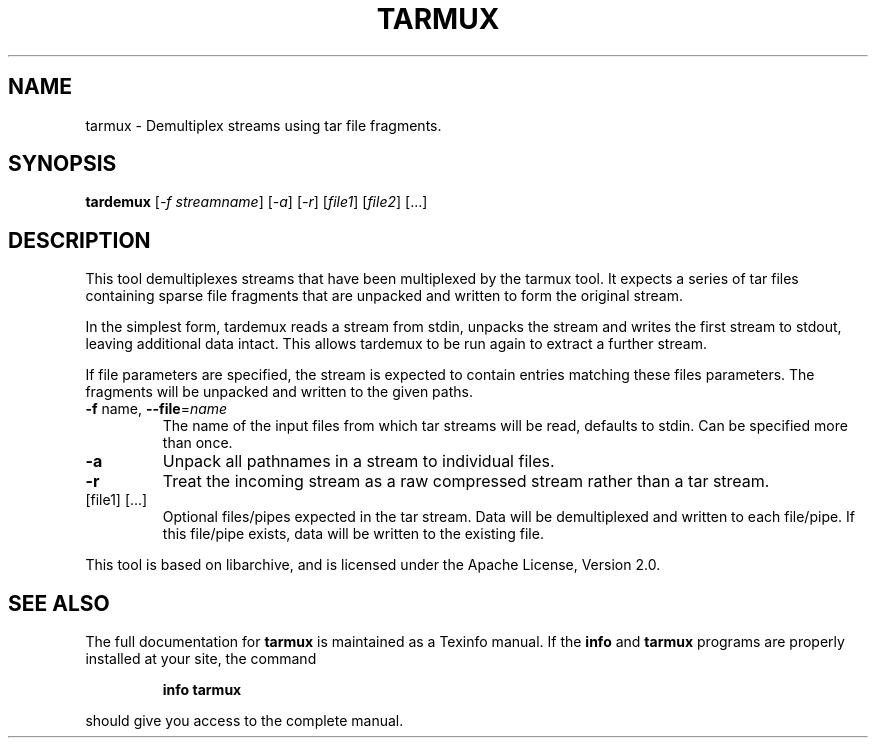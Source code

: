 .\" DO NOT MODIFY THIS FILE!  It was generated by help2man 1.47.6.
.TH TARMUX "1" "January 2020" "tarmux 1.0.4" "User Commands"
.SH NAME
tarmux \- Demultiplex streams using tar file fragments.
.SH SYNOPSIS
.B tardemux
[\fI\,-f streamname\/\fR] [\fI\,-a\/\fR] [\fI\,-r\/\fR] [\fI\,file1\/\fR] [\fI\,file2\/\fR] [...]
.SH DESCRIPTION
This tool demultiplexes streams that have been multiplexed by the
tarmux tool. It expects a series of tar files containing sparse file
fragments that are unpacked and written to form the original stream.
.PP
In the simplest form, tardemux reads a stream from stdin, unpacks the
stream and writes the first stream to stdout, leaving additional data
intact. This allows tardemux to be run again to extract a further
stream.
.PP
If file parameters are specified, the stream is expected to contain
entries matching these files parameters. The fragments will be unpacked
and written to the given paths.
.TP
\fB\-f\fR name, \fB\-\-file\fR=\fI\,name\/\fR
The name of the input files from which tar
streams will be read, defaults to stdin. Can be specified more
than once.
.TP
\fB\-a\fR
Unpack all pathnames in a stream to individual files.
.TP
\fB\-r\fR
Treat the incoming stream as a raw compressed stream rather
than a tar stream.
.TP
[file1] [...]
Optional files/pipes expected in the tar stream.
Data will be demultiplexed and written to each file/pipe. If this
file/pipe exists, data will be written to the existing file.
.PP
This tool is based on libarchive, and is licensed under the Apache License,
Version 2.0.
.SH "SEE ALSO"
The full documentation for
.B tarmux
is maintained as a Texinfo manual.  If the
.B info
and
.B tarmux
programs are properly installed at your site, the command
.IP
.B info tarmux
.PP
should give you access to the complete manual.
